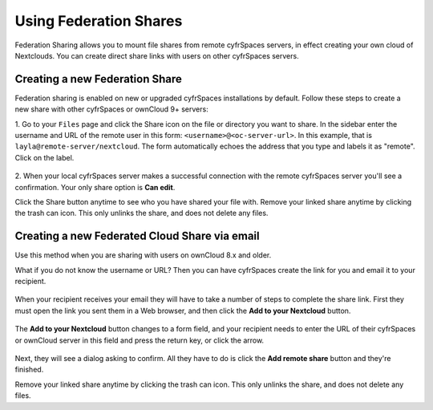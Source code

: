 =======================
Using Federation Shares
=======================

Federation Sharing allows you to mount file shares from remote cyfrSpaces servers, in effect 
creating your own cloud of Nextclouds. You can create direct share links with 
users on other cyfrSpaces servers.

Creating a new Federation Share
-------------------------------

Federation sharing is enabled on new or upgraded cyfrSpaces installations
by default. Follow these steps to create a new share with other cyfrSpaces or ownCloud 9+ servers:

1. Go to your ``Files`` page and click the Share icon on the file or directory 
you want to share. In the sidebar enter the username and URL of the remote user
in this form: ``<username>@<oc-server-url>``. In this example, that is
``layla@remote-server/nextcloud``. The form automatically echoes the address 
that you type and labels it as "remote". Click on the label.

.. figure:: ../images/direct-share-1.png

2. When your local cyfrSpaces server makes a successful connection with the remote
cyfrSpaces server you'll see a confirmation. Your only share option is **Can 
edit**. 
   
Click the Share button anytime to see who you have shared your file with. Remove 
your linked share anytime by clicking the trash can icon. This only unlinks the 
share, and does not delete any files.

Creating a new Federated Cloud Share via email
----------------------------------------------

Use this method when you are sharing with users on ownCloud 8.x and older.

What if you do not know the username or URL? Then you can have cyfrSpaces create 
the link for you and email it to your recipient. 

.. figure:: ../images/create_public_share-6.png

When your recipient receives your email they will have to take a number of 
steps to complete the share link. First they must open the link you sent them in 
a Web browser, and then click the **Add to your Nextcloud** button.

.. figure:: ../images/create_public_share-8.png

The **Add to your Nextcloud** button changes to a form field, and your recipient 
needs to enter the URL of their cyfrSpaces or ownCloud server in this field and press the
return key, or click the arrow.

.. figure:: ../images/create_public_share-9.png

Next, they will see a dialog asking to confirm. All they have to do is click 
the **Add remote share** button and they're finished.
 
Remove your linked share anytime by clicking the trash can icon. This only 
unlinks the share, and does not delete any files.
